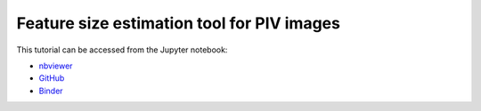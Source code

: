 ############################################################################################
Feature size estimation tool for PIV images
############################################################################################

This tutorial can be accessed from the Jupyter notebook:

- `nbviewer <https://nbviewer.org/github/kamilazdybal/pykitPIV/blob/main/jupyter-notebooks/demo-pykitPIV-09-feature-size-estimation-tool-for-PIV.ipynb>`_

- `GitHub <https://github.com/kamilazdybal/pykitPIV/blob/main/jupyter-notebooks/demo-pykitPIV-09-feature-size-estimation-tool-for-PIV.ipynb>`_

- `Binder <https://mybinder.org/v2/gh/kamilazdybal/pykitPIV/HEAD?urlpath=%2Fdoc%2Ftree%2Fjupyter-notebooks%2Fdemo-pykitPIV-09-feature-size-estimation-tool-for-PIV.ipynb>`_
